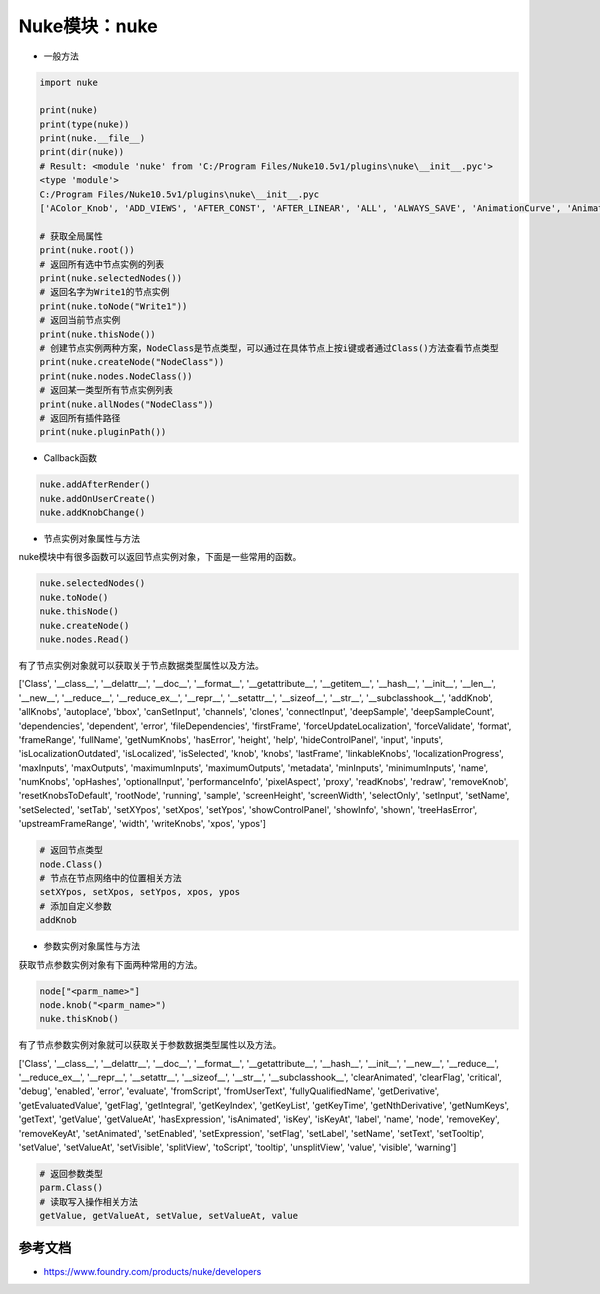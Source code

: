 ==============================
Nuke模块：nuke
==============================

- 一般方法

.. code-block:: python

    import nuke

    print(nuke)
    print(type(nuke))
    print(nuke.__file__)
    print(dir(nuke))
    # Result: <module 'nuke' from 'C:/Program Files/Nuke10.5v1/plugins\nuke\__init__.pyc'>
    <type 'module'>
    C:/Program Files/Nuke10.5v1/plugins\nuke\__init__.pyc
    ['AColor_Knob', 'ADD_VIEWS', 'AFTER_CONST', 'AFTER_LINEAR', 'ALL', 'ALWAYS_SAVE', 'AnimationCurve', 'AnimationKey', 'Array_Knob', 'Axis_Knob', 'BBox_Knob', 'BEFORE_CONST', 'BEFORE_LINEAR', 'BREAK', 'BackdropNode', 'BeginTabGroup_Knob', 'Bitmask_Knob', 'Boolean_Knob', 'Box', 'Box3_Knob', 'CATMULL_ROM', 'CONSTANT', 'CUBIC', 'CancelledError', 'CascadingEnumeration_Knob', 'ChannelMask_Knob', 'Channel_Knob', 'ColorChip_Knob', 'Color_Knob', 'ColorspaceLookupError', 'DISABLED', 'DONT_CREATE_VIEWS', 'DONT_SAVE_TO_NODEPRESET', 'DO_NOT_WRITE', 'Disable_Knob', 'Double_Knob', 'ENDLINE', 'EXE_PATH', 'EXPAND_TO_WIDTH', 'EXPRESSIONS', 'EditableEnumeration_Knob', 'EndTabGroup_Knob', 'Enumeration_Knob', 'EvalString_Knob', 'Eyedropper_Knob', 'FLOAT', 'FONT', 'File_Knob', 'FnPySingleton', 'Font_Knob', 'Format', 'Format_Knob', 'FrameRange', 'FrameRanges', 'FreeType_Knob', 'GEO', 'GUI', 'GeoSelect_Knob', 'Gizmo', 'GlobalsEnvironment', 'Group', 'HIDDEN_INPUTS', 'HORIZONTAL', 'Hash', 'Help_Knob', 'Histogram_Knob', 'IArray_Knob', 'IMAGE', 'INPUTS', 'INT16', 'INT8', 'INTERACTIVE', 'INVALIDHINT', 'INVISIBLE', 'Info', 'Int_Knob', 'KNOB_CHANGED_RECURSIVE', 'Keyer_Knob', 'Knob', 'KnobType', 'LINEAR', 'LOG', 'Layer', 'Link_Knob', 'LinkableKnobInfo', 'LookupCurves_Knob', 'Lut', 'MATCH_CLASS', 'MATCH_COLOR', 'MATCH_LABEL', 'MONITOR', 'Menu', 'MenuBar', 'MenuItem', 'MultiView_Knob', 'Multiline_Eval_String_Knob', 'NODIR', 'NO_ANIMATION', 'NO_CHECKMARKS', 'NO_MULTIVIEW', 'NO_POSTAGESTAMPS', 'NO_UNDO', 'NUKE_VERSION_DATE', 'NUKE_VERSION_MAJOR', 'NUKE_VERSION_MINOR', 'NUKE_VERSION_PHASE', 'NUKE_VERSION_PHASENUMBER', 'NUKE_VERSION_RELEASE', 'NUKE_VERSION_STRING', 'NUM_CPUS', 'NUM_INTERPOLATIONS', 'Node', 'NodeConstructor', 'Nodes', 'Obsolete_Knob', 'OneView_Knob', 'OutputContext', 'PLUGIN_EXT', 'PREPEND', 'PROFILE_ENGINE', 'PROFILE_REQUEST', 'PROFILE_STORE', 'PROFILE_VALIDATE', 'PYTHON', 'Panel', 'PanelNode', 'Password_Knob', 'Precomp', 'ProgressTask', 'Pulldown_Knob', 'PyCustom_Knob', 'PyScript_Knob', 'PythonCustomKnob', 'PythonKnob', 'READ_ONLY', 'REPLACE', 'REPLACE_VIEWS', 'Radio_Knob', 'Range_Knob', 'Root', 'RunInMainThread', 'SAVE_MENU', 'SCRIPT', 'SMOOTH', 'STARTLINE', 'STRIP_CASCADE_PREFIX', 'Scale_Knob', 'SceneView_Knob', 'Script_Knob', 'String_Knob', 'TABBEGINCLOSEDGROUP', 'TABBEGINGROUP', 'TABENDGROUP', 'TABKNOB', 'THREADS', 'TO_SCRIPT', 'TO_VALUE', 'Tab_Knob', 'Text_Knob', 'ToolBar', 'Transform2d_Knob', 'USER_SET_SLOPE', 'UV_Knob', 'Undo', 'Unsigned_Knob', 'VIEWER', 'VIEW_NAMES', 'View', 'ViewView_Knob', 'Viewer', 'ViewerProcess', 'ViewerWindow', 'WH_Knob', 'WRITE_ALL', 'WRITE_NON_DEFAULT_ONLY', 'WRITE_USER_KNOB_DEFS', 'XYZ_Knob', 'XY_Knob', '__all__', '__builtins__', '__doc__', '__file__', '__filterNames', '__name__', '__package__', '__path__', 'activeViewer', 'addAfterBackgroundFrameRender', 'addAfterBackgroundRender', 'addAfterFrameRender', 'addAfterRecording', 'addAfterRender', 'addAfterReplay', 'addAutoSaveDeleteFilter', 'addAutoSaveFilter', 'addAutoSaveRestoreFilter', 'addAutolabel', 'addBeforeBackgroundRender', 'addBeforeFrameRender', 'addBeforeRecording', 'addBeforeRender', 'addBeforeReplay', 'addDefaultColorspaceMapper', 'addFavoriteDir', 'addFilenameFilter', 'addFormat', 'addKnobChanged', 'addNodePresetExcludePaths', 'addOnCreate', 'addOnDestroy', 'addOnScriptClose', 'addOnScriptLoad', 'addOnScriptSave', 'addOnUserCreate', 'addRenderProgress', 'addSequenceFileExtension', 'addToolsetExcludePaths', 'addUpdateUI', 'addValidateFilename', 'addView', 'afterBackgroundFrameRender', 'afterBackgroundFrameRenders', 'afterBackgroundRender', 'afterBackgroundRenders', 'afterFrameRender', 'afterFrameRenders', 'afterRecording', 'afterRender', 'afterRenders', 'afterReplay', 'allNodes', 'animation', 'animationEnd', 'animationIncrement', 'animationStart', 'animations', 'applyPreset', 'applyUserPreset', 'ask', 'askWithCancel', 'autoSaveDeleteFilter', 'autoSaveDeleteFilters', 'autoSaveFilter', 'autoSaveFilters', 'autoSaveRestoreFilter', 'autoSaveRestoreFilters', 'autolabel', 'autolabels', 'autoplace', 'autoplaceSnap', 'beforeBackgroundRender', 'beforeBackgroundRenders', 'beforeFrameRender', 'beforeFrameRenders', 'beforeRecording', 'beforeRender', 'beforeRenders', 'beforeReplay', 'cacheUsage', 'callbacks', 'canCreateNode', 'cancel', 'center', 'channels', 'choice', 'clearDiskCache', 'clearRAMCache', 'clone', 'cloneSelected', 'collapseToGroup', 'colorspaces', 'connectNodes', 'connectViewer', 'createNode', 'createScenefileBrowser', 'createToolset', 'critical', 'curveknob', 'curvelib', 'debug', 'defaultColorspaceMapper', 'defaultFontPathname', 'defaultLUTMappers', 'defaultNodeColor', 'delete', 'deletePreset', 'deleteUserPreset', 'deleteView', 'dependencies', 'dependentNodes', 'display', 'endGroup', 'env', 'error', 'execute', 'executeBackgroundNuke', 'executeInMain', 'executeInMainThread', 'executeInMainThreadWithResult', 'executeMultiple', 'executing', 'exists', 'expandSelectedGroup', 'expr', 'expression', 'extractSelected', 'filename', 'filenameFilter', 'filenameFilters', 'forceClone', 'forceLoad', 'fork', 'formats', 'frame', 'fromNode', 'geo', 'getAllUserPresets', 'getClipname', 'getColor', 'getColorspaceList', 'getDeletedPresets', 'getFileNameList', 'getFilename', 'getFonts', 'getFramesAndViews', 'getInput', 'getNodeClassName', 'getNodePresetExcludePaths', 'getNodePresetID', 'getOcioColorSpaces', 'getPaneFor', 'getPresetKnobValues', 'getPresets', 'getPresetsMenu', 'getReadFileKnob', 'getRenderProgress', 'getToolsetExcludePaths', 'getUserPresetKnobValues', 'getUserPresets', 'hotkeys', 'import_module', 'inputs', 'invertSelection', 'knob', 'knobChanged', 'knobChangeds', 'knobDefault', 'knobTooltip', 'layers', 'licenseInfo', 'load', 'loadToolset', 'localisationEnabled', 'localiseFiles', 'localization', 'makeGroup', 'math', 'maxPerformanceInfo', 'memory', 'menu', 'message', 'modified', 'nodeCopy', 'nodeDelete', 'nodePaste', 'nodes', 'nodesSelected', 'nuke', 'numvalue', 'oculaPresent', 'ofxAddPluginAliasExclusion', 'ofxMenu', 'ofxPluginPath', 'ofxRemovePluginAliasExclusion', 'onCreate', 'onCreates', 'onDestroy', 'onDestroys', 'onScriptClose', 'onScriptCloses', 'onScriptLoad', 'onScriptLoads', 'onScriptSave', 'onScriptSaves', 'onUserCreate', 'onUserCreates', 'openPanels', 'os', 'overrides', 'pan', 'performanceProfileFilename', 'pluginAddPath', 'pluginAppendPath', 'pluginExists', 'pluginInstallLocation', 'pluginPath', 'plugins', 'rawArgs', 're', 'recentFile', 'redo', 'removeAfterBackgroundFrameRender', 'removeAfterBackgroundRender', 'removeAfterFrameRender', 'removeAfterRecording', 'removeAfterRender', 'removeAfterReplay', 'removeAutoSaveDeleteFilter', 'removeAutoSaveFilter', 'removeAutoSaveRestoreFilter', 'removeAutolabel', 'removeBeforeBackgroundRender', 'removeBeforeFrameRender', 'removeBeforeRecording', 'removeBeforeRender', 'removeBeforeReplay', 'removeDefaultColorspaceMapper', 'removeFavoriteDir', 'removeFilenameFilter', 'removeFilenameValidate', 'removeKnobChanged', 'removeOnCreate', 'removeOnDestroy', 'removeOnScriptClose', 'removeOnScriptLoad', 'removeOnScriptSave', 'removeOnUserCreate', 'removeRenderProgress', 'removeUpdateUI', 'render', 'renderProgress', 'renderProgresses', 'rescanFontFolders', 'resetPerformanceTimers', 'restoreWindowLayout', 'resumePathProcessing', 'root', 'rotopaint', 'runIn', 'sample', 'saveEventGraphTimers', 'saveToScript', 'saveUserPreset', 'saveWindowLayout', 'scriptClear', 'scriptClose', 'scriptExit', 'scriptName', 'scriptNew', 'scriptOpen', 'scriptReadFile', 'scriptReadText', 'scriptSave', 'scriptSaveAndClear', 'scriptSaveAs', 'scriptSource', 'script_directory', 'scripts', 'selectAll', 'selectConnectedNodes', 'selectPattern', 'selectSimilar', 'selectedNode', 'selectedNodes', 'setPreset', 'setReadOnlyPresets', 'setUserPreset', 'show', 'showBookmarkChooser', 'showCreateViewsDialog', 'showDag', 'showInfo', 'showSettings', 'splayNodes', 'startEventGraphTimers', 'startPerformanceTimers', 'stopEventGraphTimers', 'stopPerformanceTimers', 'stripFrameRange', 'suspendPathProcessing', 'sys', 'tabClose', 'tabNext', 'tcl', 'thisClass', 'thisGroup', 'thisKnob', 'thisNode', 'thisPane', 'thisParent', 'thisView', 'threading', 'toNode', 'toggleFullscreen', 'toggleViewers', 'toolbar', 'tprint', 'traceback', 'types', 'undo', 'untitled', 'updateUI', 'updateUIs', 'usingOcio', 'usingPerformanceTimers', 'utils', 'validateFilename', 'validateFilenames', 'value', 'views', 'waitForThreadsToFinish', 'warning', 'zoom', 'zoomToFitSelected']

    # 获取全局属性
    print(nuke.root())
    # 返回所有选中节点实例的列表
    print(nuke.selectedNodes())
    # 返回名字为Write1的节点实例
    print(nuke.toNode("Write1"))
    # 返回当前节点实例
    print(nuke.thisNode())
    # 创建节点实例两种方案，NodeClass是节点类型，可以通过在具体节点上按i键或者通过Class()方法查看节点类型
    print(nuke.createNode("NodeClass"))
    print(nuke.nodes.NodeClass())
    # 返回某一类型所有节点实例列表
    print(nuke.allNodes("NodeClass"))
    # 返回所有插件路径
    print(nuke.pluginPath())

- Callback函数

.. code-block:: python

    nuke.addAfterRender()
    nuke.addOnUserCreate()
    nuke.addKnobChange()


- 节点实例对象属性与方法

nuke模块中有很多函数可以返回节点实例对象，下面是一些常用的函数。

.. code-block:: python

    nuke.selectedNodes()
    nuke.toNode()
    nuke.thisNode()
    nuke.createNode()
    nuke.nodes.Read()

有了节点实例对象就可以获取关于节点数据类型属性以及方法。

['Class', '__class__', '__delattr__', '__doc__', '__format__', '__getattribute__', '__getitem__', '__hash__', '__init__', '__len__', '__new__', '__reduce__', '__reduce_ex__', '__repr__', '__setattr__', '__sizeof__', '__str__', '__subclasshook__', 'addKnob', 'allKnobs', 'autoplace', 'bbox', 'canSetInput', 'channels', 'clones', 'connectInput', 'deepSample', 'deepSampleCount', 'dependencies', 'dependent', 'error', 'fileDependencies', 'firstFrame', 'forceUpdateLocalization', 'forceValidate', 'format', 'frameRange', 'fullName', 'getNumKnobs', 'hasError', 'height', 'help', 'hideControlPanel', 'input', 'inputs', 'isLocalizationOutdated', 'isLocalized', 'isSelected', 'knob', 'knobs', 'lastFrame', 'linkableKnobs', 'localizationProgress', 'maxInputs', 'maxOutputs', 'maximumInputs', 'maximumOutputs', 'metadata', 'minInputs', 'minimumInputs', 'name', 'numKnobs', 'opHashes', 'optionalInput', 'performanceInfo', 'pixelAspect', 'proxy', 'readKnobs', 'redraw', 'removeKnob', 'resetKnobsToDefault', 'rootNode', 'running', 'sample', 'screenHeight', 'screenWidth', 'selectOnly', 'setInput', 'setName', 'setSelected', 'setTab', 'setXYpos', 'setXpos', 'setYpos', 'showControlPanel', 'showInfo', 'shown', 'treeHasError', 'upstreamFrameRange', 'width', 'writeKnobs', 'xpos', 'ypos']

.. code-block:: python

    # 返回节点类型
    node.Class()
    # 节点在节点网络中的位置相关方法
    setXYpos, setXpos, setYpos, xpos, ypos
    # 添加自定义参数
    addKnob

- 参数实例对象属性与方法

获取节点参数实例对象有下面两种常用的方法。

.. code-block:: python

    node["<parm_name>"]
    node.knob("<parm_name>")
    nuke.thisKnob()

有了节点参数实例对象就可以获取关于参数数据类型属性以及方法。

['Class', '__class__', '__delattr__', '__doc__', '__format__', '__getattribute__', '__hash__', '__init__', '__new__', '__reduce__', '__reduce_ex__', '__repr__', '__setattr__', '__sizeof__', '__str__', '__subclasshook__', 'clearAnimated', 'clearFlag', 'critical', 'debug', 'enabled', 'error', 'evaluate', 'fromScript', 'fromUserText', 'fullyQualifiedName', 'getDerivative', 'getEvaluatedValue', 'getFlag', 'getIntegral', 'getKeyIndex', 'getKeyList', 'getKeyTime', 'getNthDerivative', 'getNumKeys', 'getText', 'getValue', 'getValueAt', 'hasExpression', 'isAnimated', 'isKey', 'isKeyAt', 'label', 'name', 'node', 'removeKey', 'removeKeyAt', 'setAnimated', 'setEnabled', 'setExpression', 'setFlag', 'setLabel', 'setName', 'setText', 'setTooltip', 'setValue', 'setValueAt', 'setVisible', 'splitView', 'toScript', 'tooltip', 'unsplitView', 'value', 'visible', 'warning']

.. code-block:: python

    # 返回参数类型
    parm.Class()
    # 读取写入操作相关方法
    getValue, getValueAt, setValue, setValueAt, value


----------------------
参考文档
----------------------

- https://www.foundry.com/products/nuke/developers
